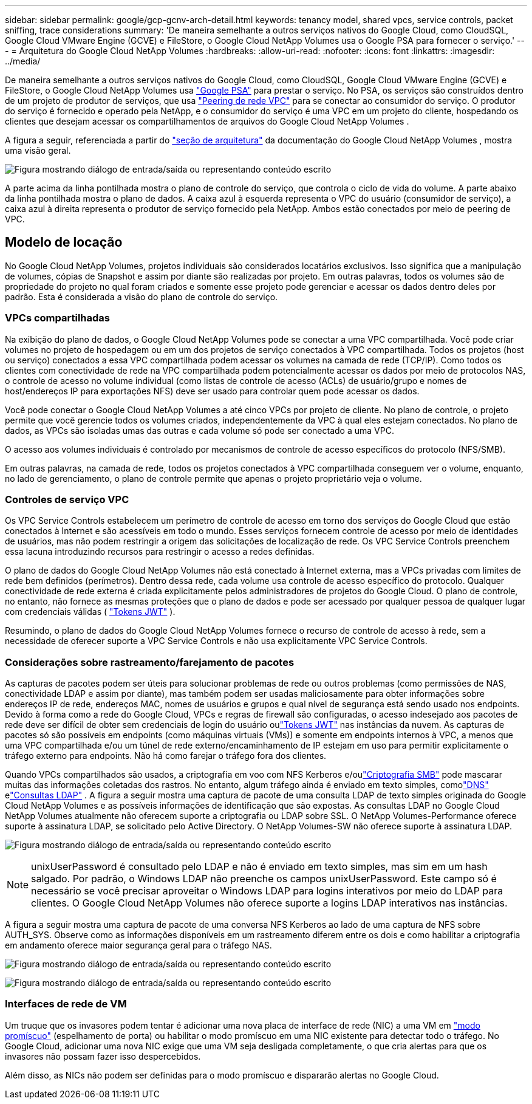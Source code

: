 ---
sidebar: sidebar 
permalink: google/gcp-gcnv-arch-detail.html 
keywords: tenancy model, shared vpcs, service controls, packet sniffing, trace considerations 
summary: 'De maneira semelhante a outros serviços nativos do Google Cloud, como CloudSQL, Google Cloud VMware Engine (GCVE) e FileStore, o Google Cloud NetApp Volumes usa o Google PSA para fornecer o serviço.' 
---
= Arquitetura do Google Cloud NetApp Volumes
:hardbreaks:
:allow-uri-read: 
:nofooter: 
:icons: font
:linkattrs: 
:imagesdir: ../media/


[role="lead"]
De maneira semelhante a outros serviços nativos do Google Cloud, como CloudSQL, Google Cloud VMware Engine (GCVE) e FileStore, o Google Cloud NetApp Volumes usa https://cloud.google.com/vpc/docs/private-services-access?hl=en_US["Google PSA"^] para prestar o serviço.  No PSA, os serviços são construídos dentro de um projeto de produtor de serviços, que usa https://cloud.google.com/vpc/docs/vpc-peering?hl=en_US["Peering de rede VPC"^] para se conectar ao consumidor do serviço.  O produtor do serviço é fornecido e operado pela NetApp, e o consumidor do serviço é uma VPC em um projeto do cliente, hospedando os clientes que desejam acessar os compartilhamentos de arquivos do Google Cloud NetApp Volumes .

A figura a seguir, referenciada a partir do https://cloud.google.com/architecture/partners/netapp-cloud-volumes/architecture?hl=en_US["seção de arquitetura"^] da documentação do Google Cloud NetApp Volumes , mostra uma visão geral.

image:ncvs-gc-001.png["Figura mostrando diálogo de entrada/saída ou representando conteúdo escrito"]

A parte acima da linha pontilhada mostra o plano de controle do serviço, que controla o ciclo de vida do volume.  A parte abaixo da linha pontilhada mostra o plano de dados.  A caixa azul à esquerda representa o VPC do usuário (consumidor de serviço), a caixa azul à direita representa o produtor de serviço fornecido pela NetApp.  Ambos estão conectados por meio de peering de VPC.



== Modelo de locação

No Google Cloud NetApp Volumes, projetos individuais são considerados locatários exclusivos.  Isso significa que a manipulação de volumes, cópias de Snapshot e assim por diante são realizadas por projeto.  Em outras palavras, todos os volumes são de propriedade do projeto no qual foram criados e somente esse projeto pode gerenciar e acessar os dados dentro deles por padrão.  Esta é considerada a visão do plano de controle do serviço.



=== VPCs compartilhadas

Na exibição do plano de dados, o Google Cloud NetApp Volumes pode se conectar a uma VPC compartilhada.  Você pode criar volumes no projeto de hospedagem ou em um dos projetos de serviço conectados à VPC compartilhada.  Todos os projetos (host ou serviço) conectados a essa VPC compartilhada podem acessar os volumes na camada de rede (TCP/IP).  Como todos os clientes com conectividade de rede na VPC compartilhada podem potencialmente acessar os dados por meio de protocolos NAS, o controle de acesso no volume individual (como listas de controle de acesso (ACLs) de usuário/grupo e nomes de host/endereços IP para exportações NFS) deve ser usado para controlar quem pode acessar os dados.

Você pode conectar o Google Cloud NetApp Volumes a até cinco VPCs por projeto de cliente.  No plano de controle, o projeto permite que você gerencie todos os volumes criados, independentemente da VPC à qual eles estejam conectados.  No plano de dados, as VPCs são isoladas umas das outras e cada volume só pode ser conectado a uma VPC.

O acesso aos volumes individuais é controlado por mecanismos de controle de acesso específicos do protocolo (NFS/SMB).

Em outras palavras, na camada de rede, todos os projetos conectados à VPC compartilhada conseguem ver o volume, enquanto, no lado de gerenciamento, o plano de controle permite que apenas o projeto proprietário veja o volume.



=== Controles de serviço VPC

Os VPC Service Controls estabelecem um perímetro de controle de acesso em torno dos serviços do Google Cloud que estão conectados à Internet e são acessíveis em todo o mundo.  Esses serviços fornecem controle de acesso por meio de identidades de usuários, mas não podem restringir a origem das solicitações de localização de rede.  Os VPC Service Controls preenchem essa lacuna introduzindo recursos para restringir o acesso a redes definidas.

O plano de dados do Google Cloud NetApp Volumes não está conectado à Internet externa, mas a VPCs privadas com limites de rede bem definidos (perímetros).  Dentro dessa rede, cada volume usa controle de acesso específico do protocolo.  Qualquer conectividade de rede externa é criada explicitamente pelos administradores de projetos do Google Cloud.  O plano de controle, no entanto, não fornece as mesmas proteções que o plano de dados e pode ser acessado por qualquer pessoa de qualquer lugar com credenciais válidas ( https://datatracker.ietf.org/doc/html/rfc7519["Tokens JWT"^] ).

Resumindo, o plano de dados do Google Cloud NetApp Volumes fornece o recurso de controle de acesso à rede, sem a necessidade de oferecer suporte a VPC Service Controls e não usa explicitamente VPC Service Controls.



=== Considerações sobre rastreamento/farejamento de pacotes

As capturas de pacotes podem ser úteis para solucionar problemas de rede ou outros problemas (como permissões de NAS, conectividade LDAP e assim por diante), mas também podem ser usadas maliciosamente para obter informações sobre endereços IP de rede, endereços MAC, nomes de usuários e grupos e qual nível de segurança está sendo usado nos endpoints.  Devido à forma como a rede do Google Cloud, VPCs e regras de firewall são configuradas, o acesso indesejado aos pacotes de rede deve ser difícil de obter sem credenciais de login do usuário oulink:gcp-gcnv-control-plane-arch.html#jwt-tokens["Tokens JWT"] nas instâncias da nuvem.  As capturas de pacotes só são possíveis em endpoints (como máquinas virtuais (VMs)) e somente em endpoints internos à VPC, a menos que uma VPC compartilhada e/ou um túnel de rede externo/encaminhamento de IP estejam em uso para permitir explicitamente o tráfego externo para endpoints.  Não há como farejar o tráfego fora dos clientes.

Quando VPCs compartilhados são usados, a criptografia em voo com NFS Kerberos e/oulink:gcp-gcnv-data-encrypt-in-transit.html#smb-encryption["Criptografia SMB"] pode mascarar muitas das informações coletadas dos rastros.  No entanto, algum tráfego ainda é enviado em texto simples, comolink:gcp-gcnv-nas-dependencies.html#dns["DNS"] elink:gcp-gcnv-nas-dependencies.html#ldap-queries["Consultas LDAP"] .  A figura a seguir mostra uma captura de pacote de uma consulta LDAP de texto simples originada do Google Cloud NetApp Volumes e as possíveis informações de identificação que são expostas.  As consultas LDAP no Google Cloud NetApp Volumes atualmente não oferecem suporte a criptografia ou LDAP sobre SSL.  O NetApp Volumes-Performance oferece suporte à assinatura LDAP, se solicitado pelo Active Directory.  O NetApp Volumes-SW não oferece suporte à assinatura LDAP.

image:ncvs-gc-002.png["Figura mostrando diálogo de entrada/saída ou representando conteúdo escrito"]


NOTE: unixUserPassword é consultado pelo LDAP e não é enviado em texto simples, mas sim em um hash salgado.  Por padrão, o Windows LDAP não preenche os campos unixUserPassword.  Este campo só é necessário se você precisar aproveitar o Windows LDAP para logins interativos por meio do LDAP para clientes.  O Google Cloud NetApp Volumes não oferece suporte a logins LDAP interativos nas instâncias.

A figura a seguir mostra uma captura de pacote de uma conversa NFS Kerberos ao lado de uma captura de NFS sobre AUTH_SYS.  Observe como as informações disponíveis em um rastreamento diferem entre os dois e como habilitar a criptografia em andamento oferece maior segurança geral para o tráfego NAS.

image:ncvs-gc-003.png["Figura mostrando diálogo de entrada/saída ou representando conteúdo escrito"]

image:ncvs-gc-004.png["Figura mostrando diálogo de entrada/saída ou representando conteúdo escrito"]



=== Interfaces de rede de VM

Um truque que os invasores podem tentar é adicionar uma nova placa de interface de rede (NIC) a uma VM em https://en.wikipedia.org/wiki/Promiscuous_mode["modo promíscuo"^] (espelhamento de porta) ou habilitar o modo promíscuo em uma NIC existente para detectar todo o tráfego.  No Google Cloud, adicionar uma nova NIC exige que uma VM seja desligada completamente, o que cria alertas para que os invasores não possam fazer isso despercebidos.

Além disso, as NICs não podem ser definidas para o modo promíscuo e dispararão alertas no Google Cloud.
